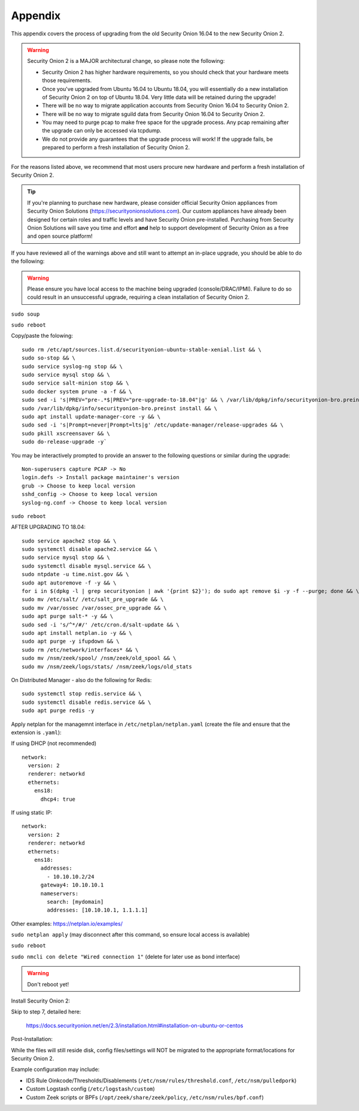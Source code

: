 .. _appendix:

Appendix
========

This appendix covers the process of upgrading from the old Security Onion 16.04 to the new Security Onion 2.

.. warning::

   Security Onion 2 is a MAJOR architectural change, so please note the following:

   - Security Onion 2 has higher hardware requirements, so you should check that your hardware meets those requirements. 
   - Once you've upgraded from Ubuntu 16.04 to Ubuntu 18.04, you will essentially do a new installation of Security Onion 2 on top of Ubuntu 18.04.  Very little data will be retained during the upgrade!
   - There will be no way to migrate application accounts from Security Onion 16.04 to Security Onion 2.
   - There will be no way to migrate sguild data from Security Onion 16.04 to Security Onion 2.
   - You may need to purge pcap to make free space for the upgrade process. Any pcap remaining after the upgrade can only be accessed via tcpdump.
   - We do not provide any guarantees that the upgrade process will work! If the upgrade fails, be prepared to perform a fresh installation of Security Onion 2.
 
For the reasons listed above, we recommend that most users procure new hardware and perform a fresh installation of Security Onion 2.

.. tip::

   If you're planning to purchase new hardware, please consider official Security Onion appliances from Security Onion Solutions (https://securityonionsolutions.com). Our custom appliances have already been designed for certain roles and traffic levels and have Security Onion pre-installed. Purchasing from Security Onion Solutions will save you time and effort **and** help to support development of Security Onion as a free and open source platform!

If you have reviewed all of the warnings above and still want to attempt an in-place upgrade, you should be able to do the following:

.. warning::

   Please ensure you have local access to the machine being upgraded (console/DRAC/IPMI).  Failure to do so could result in an unsuccessful upgrade, requiring a clean installation of Security Onion 2. 

``sudo soup``

``sudo reboot`` 


Copy/paste the folowing:

::

   sudo rm /etc/apt/sources.list.d/securityonion-ubuntu-stable-xenial.list && \    
   sudo so-stop && \  
   sudo service syslog-ng stop && \
   sudo service mysql stop && \
   sudo service salt-minion stop && \
   sudo docker system prune -a -f && \
   sudo sed -i 's|PREV="pre-.*$|PREV="pre-upgrade-to-18.04"|g' && \ /var/lib/dpkg/info/securityonion-bro.preinst && \
   sudo /var/lib/dpkg/info/securityonion-bro.preinst install && \ 
   sudo apt install update-manager-core -y && \
   sudo sed -i 's|Prompt=never|Prompt=lts|g' /etc/update-manager/release-upgrades && \
   sudo pkill xscreensaver && \
   sudo do-release-upgrade -y`

You may be interactively prompted to provide an answer to the following questions or similar during the upgrade:

::

   Non-superusers capture PCAP -> No
   login.defs -> Install package maintainer's version
   grub -> Choose to keep local version
   sshd_config -> Choose to keep local version
   syslog-ng.conf -> Choose to keep local version
   
``sudo reboot``

AFTER UPGRADING TO 18.04:

::

   sudo service apache2 stop && \
   sudo systemctl disable apache2.service && \
   sudo service mysql stop && \
   sudo systemctl disable mysql.service && \
   sudo ntpdate -u time.nist.gov && \ 
   sudo apt autoremove -f -y && \ 
   for i in $(dpkg -l | grep securityonion | awk '{print $2}'); do sudo apt remove $i -y -f --purge; done && \
   sudo mv /etc/salt/ /etc/salt_pre_upgrade && \
   sudo mv /var/ossec /var/ossec_pre_upgrade && \ 
   sudo apt purge salt-* -y && \
   sudo sed -i 's/^*/#/' /etc/cron.d/salt-update && \
   sudo apt install netplan.io -y && \
   sudo apt purge -y ifupdown && \
   sudo rm /etc/network/interfaces* && \
   sudo mv /nsm/zeek/spool/ /nsm/zeek/old_spool && \
   sudo mv /nsm/zeek/logs/stats/ /nsm/zeek/logs/old_stats


On Distributed Manager - also do the following for Redis:
::

   sudo systemctl stop redis.service && \
   sudo systemctl disable redis.service && \
   sudo apt purge redis -y

Apply netplan for the managemnt interface in ``/etc/netplan/netplan.yaml`` (create the file and ensure that the extension is ``.yaml``):

If using DHCP (not recommended)

::
   
   network:
     version: 2
     renderer: networkd
     ethernets:
       ens18:
         dhcp4: true


If using static IP:
::

   network:
     version: 2
     renderer: networkd
     ethernets:
       ens18:
         addresses:
           - 10.10.10.2/24
         gateway4: 10.10.10.1
         nameservers:
           search: [mydomain]
           addresses: [10.10.10.1, 1.1.1.1]


Other examples: https://netplan.io/examples/

``sudo netplan apply`` (may disconnect after this command, so ensure local access is available)

``sudo reboot``

``sudo nmcli con delete "Wired connection 1"`` (delete for later use as bond interface)

.. warning::

   Don't reboot yet!

Install Security Onion 2:

Skip to step 7, detailed here: 
   
   https://docs.securityonion.net/en/2.3/installation.html#installation-on-ubuntu-or-centos
 
Post-Installation:

While the files will still reside disk, config files/settings will NOT be migrated to the appropriate format/locations for Security Onion 2.

Example configuration may include:

- IDS Rule Oinkcode/Thresholds/Disablements (``/etc/nsm/rules/threshold.conf``, ``/etc/nsm/pulledpork``)
- Custom Logstash config (``/etc/logstash/custom``)
- Custom Zeek scripts or BPFs (``/opt/zeek/share/zeek/policy``, ``/etc/nsm/rules/bpf.conf``)

